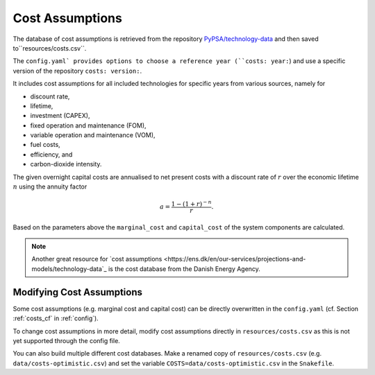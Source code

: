 ..
  SPDX-FileCopyrightText: 2019-2020 The PyPSA-Eur Authors

  SPDX-License-Identifier: CC-BY-4.0

##################
Cost Assumptions
##################

The database of cost assumptions is retrieved from the repository `PyPSA/technology-data <https://github.com/pypsa/technology-data>`_ and then saved to``resources/costs.csv``.

The ``config.yaml` provides options to choose a reference year (``costs: year:``) and use a specific version of the repository ``costs: version:``.

It includes cost assumptions for all included technologies for specific
years from various sources, namely for

- discount rate,
- lifetime,
- investment (CAPEX),
- fixed operation and maintenance (FOM),
- variable operation and maintenance (VOM),
- fuel costs,
- efficiency, and
- carbon-dioxide intensity.

The given overnight capital costs are annualised to net present costs
with a discount rate of :math:`r` over the economic lifetime :math:`n` using the annuity factor

.. math::

    a = \frac{1-(1+r)^{-n}}{r}.

Based on the parameters above the ``marginal_cost`` and ``capital_cost`` of the system components are calculated.

.. note::

    Another great resource for `cost assumptions <https://ens.dk/en/our-services/projections-and-models/technology-data`_ is the cost database from the Danish Energy Agency.

Modifying Cost Assumptions
==========================

Some cost assumptions (e.g. marginal cost and capital cost) can be directly overwritten in the ``config.yaml`` (cf. Section  :ref:`costs_cf`  in :ref:`config`).

To change cost assumptions in more detail, modify cost assumptions directly in ``resources/costs.csv`` as this is not yet supported through the config file.

You can also build multiple different cost databases. Make a renamed copy of ``resources/costs.csv`` (e.g. ``data/costs-optimistic.csv``) and set the variable ``COSTS=data/costs-optimistic.csv`` in the ``Snakefile``.
